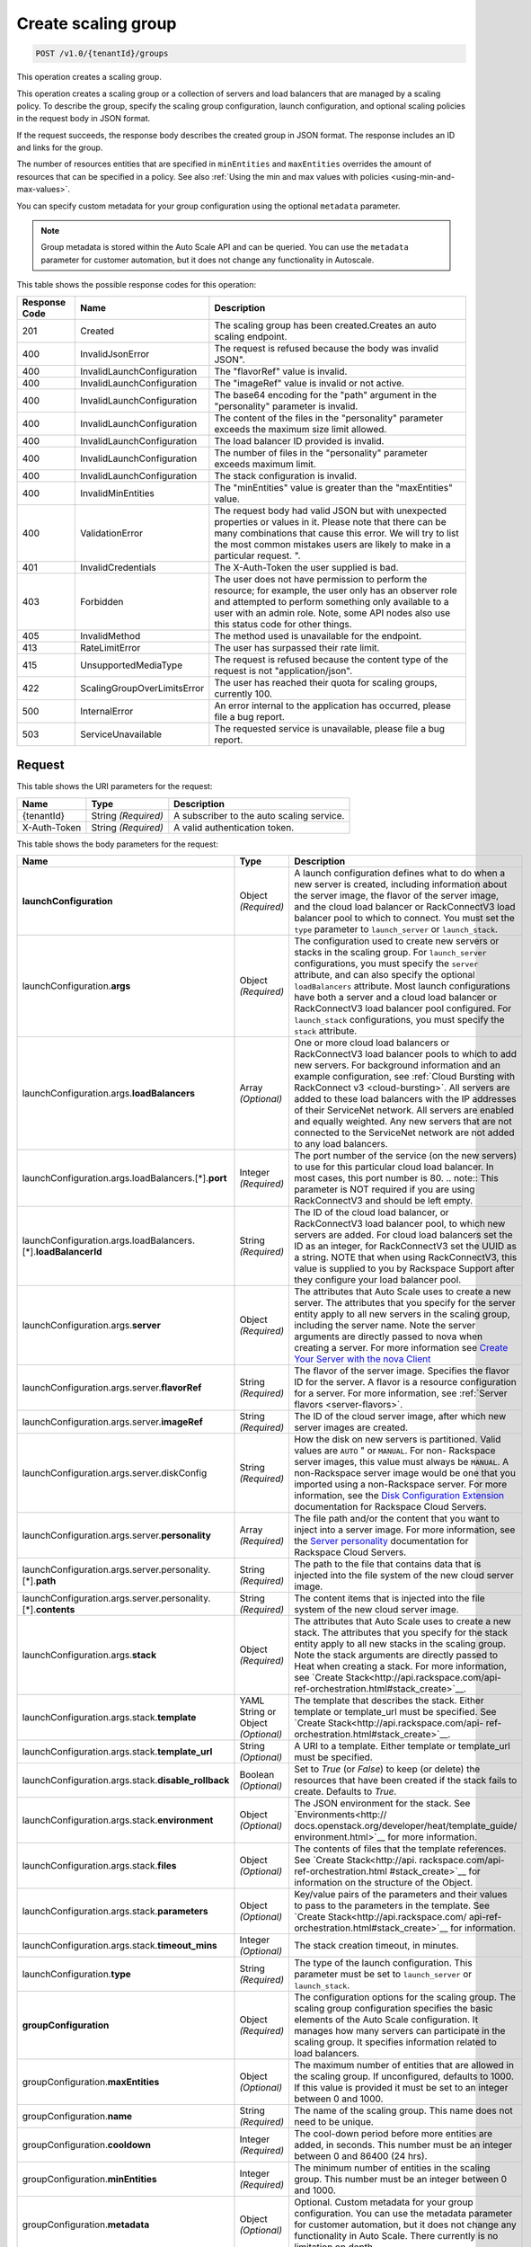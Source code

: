 

.. _post-create-scaling-group-v1.0-tenantid-groups:

Create scaling group
^^^^^^^^^^^^^^^^^^^^^^^^^^^^^^^^^^^^^^^^^^^^^^^^^^^^^^^^^^^^^^^^^^^^^^^^^^^^^^^^

.. code::

    POST /v1.0/{tenantId}/groups

This operation creates a scaling group.

This operation creates a scaling group or a collection of servers and load balancers that are managed by a scaling policy. To describe the group, specify the scaling group configuration, launch configuration, and optional scaling policies in the request body in JSON format.

If the request succeeds, the response body describes the created group in JSON format. The response includes an ID and links for the group.

The number of resources entities that are specified in ``minEntities`` and ``maxEntities`` overrides the amount of resources that can be specified in a policy. See also :ref:`Using the min and max values with policies <using-min-and-max-values>`.

You can specify custom metadata for your group configuration using the optional ``metadata`` parameter.

.. note::

      Group metadata is stored within the Auto Scale API and can be queried. You can use the ``metadata`` parameter for
      customer automation, but it does not change any functionality in Autoscale.







This table shows the possible response codes for this operation:


+-------------------------+---------------------------+------------------------+
|Response Code            |Name                       |Description             |
+=========================+===========================+========================+
|201                      |Created                    |The scaling group has   |
|                         |                           |been created.Creates an |
|                         |                           |auto scaling endpoint.  |
+-------------------------+---------------------------+------------------------+
|400                      |InvalidJsonError           |The request is refused  |
|                         |                           |because the body was    |
|                         |                           |invalid JSON".          |
+-------------------------+---------------------------+------------------------+
|400                      |InvalidLaunchConfiguration |The "flavorRef" value   |
|                         |                           |is invalid.             |
+-------------------------+---------------------------+------------------------+
|400                      |InvalidLaunchConfiguration |The "imageRef" value is |
|                         |                           |invalid or not active.  |
+-------------------------+---------------------------+------------------------+
|400                      |InvalidLaunchConfiguration |The base64 encoding for |
|                         |                           |the "path" argument in  |
|                         |                           |the "personality"       |
|                         |                           |parameter is invalid.   |
+-------------------------+---------------------------+------------------------+
|400                      |InvalidLaunchConfiguration |The content of the      |
|                         |                           |files in the            |
|                         |                           |"personality" parameter |
|                         |                           |exceeds the maximum     |
|                         |                           |size limit allowed.     |
+-------------------------+---------------------------+------------------------+
|400                      |InvalidLaunchConfiguration |The load balancer ID    |
|                         |                           |provided is invalid.    |
+-------------------------+---------------------------+------------------------+
|400                      |InvalidLaunchConfiguration |The number of files in  |
|                         |                           |the "personality"       |
|                         |                           |parameter exceeds       |
|                         |                           |maximum limit.          |
+-------------------------+---------------------------+------------------------+
|400                      |InvalidLaunchConfiguration |The stack configuration |
|                         |                           |is invalid.             |
+-------------------------+---------------------------+------------------------+
|400                      |InvalidMinEntities         |The "minEntities" value |
|                         |                           |is greater than the     |
|                         |                           |"maxEntities" value.    |
+-------------------------+---------------------------+------------------------+
|400                      |ValidationError            |The request body had    |
|                         |                           |valid JSON but with     |
|                         |                           |unexpected properties   |
|                         |                           |or values in it. Please |
|                         |                           |note that there can be  |
|                         |                           |many combinations that  |
|                         |                           |cause this error. We    |
|                         |                           |will try to list the    |
|                         |                           |most common mistakes    |
|                         |                           |users are likely to     |
|                         |                           |make in a particular    |
|                         |                           |request. ".             |
+-------------------------+---------------------------+------------------------+
|401                      |InvalidCredentials         |The X-Auth-Token the    |
|                         |                           |user supplied is bad.   |
+-------------------------+---------------------------+------------------------+
|403                      |Forbidden                  |The user does not have  |
|                         |                           |permission to perform   |
|                         |                           |the resource; for       |
|                         |                           |example, the user only  |
|                         |                           |has an observer role    |
|                         |                           |and attempted to        |
|                         |                           |perform something only  |
|                         |                           |available to a user     |
|                         |                           |with an admin role.     |
|                         |                           |Note, some API nodes    |
|                         |                           |also use this status    |
|                         |                           |code for other things.  |
+-------------------------+---------------------------+------------------------+
|405                      |InvalidMethod              |The method used is      |
|                         |                           |unavailable for the     |
|                         |                           |endpoint.               |
+-------------------------+---------------------------+------------------------+
|413                      |RateLimitError             |The user has surpassed  |
|                         |                           |their rate limit.       |
+-------------------------+---------------------------+------------------------+
|415                      |UnsupportedMediaType       |The request is refused  |
|                         |                           |because the content     |
|                         |                           |type of the request is  |
|                         |                           |not "application/json". |
+-------------------------+---------------------------+------------------------+
|422                      |ScalingGroupOverLimitsError|The user has reached    |
|                         |                           |their quota for scaling |
|                         |                           |groups, currently 100.  |
+-------------------------+---------------------------+------------------------+
|500                      |InternalError              |An error internal to    |
|                         |                           |the application has     |
|                         |                           |occurred, please file a |
|                         |                           |bug report.             |
+-------------------------+---------------------------+------------------------+
|503                      |ServiceUnavailable         |The requested service   |
|                         |                           |is unavailable, please  |
|                         |                           |file a bug report.      |
+-------------------------+---------------------------+------------------------+


Request
""""""""""""""""




This table shows the URI parameters for the request:

+--------------------------+-------------------------+-------------------------+
|Name                      |Type                     |Description              |
+==========================+=========================+=========================+
|{tenantId}                |String *(Required)*      |A subscriber to the auto |
|                          |                         |scaling service.         |
+--------------------------+-------------------------+-------------------------+
|X-Auth-Token              |String *(Required)*      |A valid authentication   |
|                          |                         |token.                   |
+--------------------------+-------------------------+-------------------------+





This table shows the body parameters for the request:

+---------------------------------------------------+-------------+---------------------------------------------------+
|Name                                               |Type         |Description                                        |
+===================================================+=============+===================================================+
|\ **launchConfiguration**                          |Object       |A launch configuration defines what to do when a   |
|                                                   |*(Required)* |new server is created, including information about |
|                                                   |             |the server image, the flavor of the server image,  |
|                                                   |             |and the cloud load balancer or RackConnectV3 load  |
|                                                   |             |balancer pool to which to connect. You must set    |
|                                                   |             |the ``type`` parameter to ``launch_server`` or     |
|                                                   |             |``launch_stack``.                                  |
+---------------------------------------------------+-------------+---------------------------------------------------+
|launchConfiguration.\ **args**                     |Object       |The configuration used to create new servers or    |
|                                                   |*(Required)* |stacks in the scaling group. For ``launch_server`` |
|                                                   |             |configurations, you must specify the ``server``    |
|                                                   |             |attribute, and can also specify the optional       |
|                                                   |             |``loadBalancers`` attribute. Most launch           |
|                                                   |             |configurations have both a server and a cloud load |
|                                                   |             |balancer or RackConnectV3 load balancer pool       |
|                                                   |             |configured. For ``launch_stack`` configurations,   |
|                                                   |             |you must specify the ``stack`` attribute.          |
+---------------------------------------------------+-------------+---------------------------------------------------+
|launchConfiguration.args.\ **loadBalancers**       |Array        |One or more cloud load balancers or RackConnectV3  |
|                                                   |*(Optional)* |load balancer pools to which to add new servers.   |
|                                                   |             |For background information and an example          |
|                                                   |             |configuration, see :ref:`Cloud Bursting with       |
|                                                   |             |RackConnect v3 <cloud-bursting>`. All servers are  |
|                                                   |             |added to these load balancers with the IP          |
|                                                   |             |addresses of their ServiceNet network. All servers |
|                                                   |             |are enabled and equally weighted. Any new servers  |
|                                                   |             |that are not connected to the ServiceNet network   |
|                                                   |             |are not added to any load balancers.               |
+---------------------------------------------------+-------------+---------------------------------------------------+
|launchConfiguration.args.loadBalancers.[*].\       |Integer      |The port number of the service (on the new         |
|**port**                                           |*(Required)* |servers) to use for this particular cloud load     |
|                                                   |             |balancer. In most cases, this port number is 80.   |
|                                                   |             |.. note:: This parameter is NOT required if you    |
|                                                   |             |are using RackConnectV3 and should be left empty.  |
+---------------------------------------------------+-------------+---------------------------------------------------+
|launchConfiguration.args.loadBalancers.[*].\       |String       |The ID of the cloud load balancer, or              |
|**loadBalancerId**                                 |*(Required)* |RackConnectV3 load balancer pool, to which new     |
|                                                   |             |servers are added. For cloud load balancers set    |
|                                                   |             |the ID as an integer, for RackConnectV3 set the    |
|                                                   |             |UUID as a string. NOTE that when using             |
|                                                   |             |RackConnectV3, this value is supplied to you by    |
|                                                   |             |Rackspace Support after they configure your load   |
|                                                   |             |balancer pool.                                     |
+---------------------------------------------------+-------------+---------------------------------------------------+
|launchConfiguration.args.\ **server**              |Object       |The attributes that Auto Scale uses to create a    |
|                                                   |*(Required)* |new server. The attributes that you specify for    |
|                                                   |             |the server entity apply to all new servers in the  |
|                                                   |             |scaling group, including the server name. Note the |
|                                                   |             |server arguments are directly passed to nova when  |
|                                                   |             |creating a server. For more information see        |
|                                                   |             |`Create Your Server with the nova Client           |
|                                                   |             |<http://docs.rackspace.com/servers/api/v2/cs-      |
|                                                   |             |gettingstarted/content/nova_create_server.html>`__ |
+---------------------------------------------------+-------------+---------------------------------------------------+
|launchConfiguration.args.server.\ **flavorRef**    |String       |The flavor of the server image. Specifies the      |
|                                                   |*(Required)* |flavor ID for the server. A flavor is a resource   |
|                                                   |             |configuration for a server. For more information,  |
|                                                   |             |see :ref:`Server flavors <server-flavors>`.        |
+---------------------------------------------------+-------------+---------------------------------------------------+
|launchConfiguration.args.server.\ **imageRef**     |String       |The ID of the cloud server image, after which new  |
|                                                   |*(Required)* |server images are created.                         |
+---------------------------------------------------+-------------+---------------------------------------------------+
|launchConfiguration.args.server.diskConfig         |String       |How the disk on new servers is partitioned. Valid  |
|                                                   |*(Required)* |values are ``AUTO`` " or ``MANUAL``. For non-      |
|                                                   |             |Rackspace server images, this value must always be |
|                                                   |             |``MANUAL``. A non-Rackspace server image would be  |
|                                                   |             |one that you imported using a non-Rackspace        |
|                                                   |             |server. For more information, see the `Disk        |
|                                                   |             |Configuration Extension                            |
|                                                   |             |<http://docs.rackspace.com/servers/api/v2/cs-      |
|                                                   |             |devguide/content/diskconfig_attribute.html>`__     |
|                                                   |             |documentation for Rackspace Cloud Servers.         |
+---------------------------------------------------+-------------+---------------------------------------------------+
|launchConfiguration.args.server.\ **personality**  |Array        |The file path and/or the content that you want to  |
|                                                   |*(Required)* |inject into a server image. For more information,  |
|                                                   |             |see the `Server personality                        |
|                                                   |             |<http://docs.rackspace.com/servers/api/v2/cs-      |
|                                                   |             |devguide/content/Server_Personality-               |
|                                                   |             |d1e2543.html>`__ documentation for Rackspace Cloud |
|                                                   |             |Servers.                                           |
+---------------------------------------------------+-------------+---------------------------------------------------+
|launchConfiguration.args.server.personality.[*].\  |String       |The path to the file that contains data that is    |
|**path**                                           |*(Required)* |injected into the file system of the new cloud     |
|                                                   |             |server image.                                      |
+---------------------------------------------------+-------------+---------------------------------------------------+
|launchConfiguration.args.server.personality.[*].\  |String       |The content items that is injected into the file   |
|**contents**                                       |*(Required)* |system of the new cloud server image.              |
+---------------------------------------------------+-------------+---------------------------------------------------+
|launchConfiguration.args.\ **stack**               |Object       |The attributes that Auto Scale uses to create a    |
|                                                   |*(Required)* |new stack. The attributes that you specify for the |
|                                                   |             |stack entity apply to all new stacks in the        |
|                                                   |             |scaling group. Note the stack arguments are        |
|                                                   |             |directly passed to Heat when creating a stack. For |
|                                                   |             |more information, see `Create                      |
|                                                   |             |Stack<http://api.rackspace.com/api-                |
|                                                   |             |ref-orchestration.html#stack_create>`__.           |
+---------------------------------------------------+-------------+---------------------------------------------------+
|launchConfiguration.args.stack.\ **template**      |YAML String  |The template that describes the stack. Either      |
|                                                   |or Object    |template or template_url must be specified. See    |
|                                                   |*(Optional)* |`Create Stack<http://api.rackspace.com/api-        |
|                                                   |             |ref-orchestration.html#stack_create>`__.           |
+---------------------------------------------------+-------------+---------------------------------------------------+
|launchConfiguration.args.stack.\ **template_url**  |String       |A URI to a template. Either template or            |
|                                                   |*(Optional)* |template_url must be specified.                    |
+---------------------------------------------------+-------------+---------------------------------------------------+
|launchConfiguration.args.stack.\                   |Boolean      |Set to `True` (or `False`) to keep (or delete) the |
|**disable_rollback**                               |*(Optional)* |resources that have been created if the stack      |
|                                                   |             |fails to create. Defaults to `True`.               |
+---------------------------------------------------+-------------+---------------------------------------------------+
|launchConfiguration.args.stack.\ **environment**   |Object       |The JSON environment for the stack. See            |
|                                                   |*(Optional)* |`Environments<http://                              |
|                                                   |             |docs.openstack.org/developer/heat/template_guide/  |
|                                                   |             |environment.html>`__ for more information.         |
+---------------------------------------------------+-------------+---------------------------------------------------+
|launchConfiguration.args.stack.\ **files**         |Object       |The contents of files that the template            |
|                                                   |*(Optional)* |references. See `Create Stack<http://api.          |
|                                                   |             |rackspace.com/api-ref-orchestration.html           |
|                                                   |             |#stack_create>`__ for information on the structure |
|                                                   |             |of the Object.                                     |
+---------------------------------------------------+-------------+---------------------------------------------------+
|launchConfiguration.args.stack.\ **parameters**    |Object       |Key/value pairs of the parameters and their values |
|                                                   |*(Optional)* |to pass to the parameters in the template. See     |
|                                                   |             |`Create Stack<http://api.rackspace.com/            |
|                                                   |             |api-ref-orchestration.html#stack_create>`__ for    |
|                                                   |             |information.                                       |
+---------------------------------------------------+-------------+---------------------------------------------------+
|launchConfiguration.args.stack.\ **timeout_mins**  |Integer      |The stack creation timeout, in minutes.            |
|                                                   |*(Optional)* |                                                   |
+---------------------------------------------------+-------------+---------------------------------------------------+
|launchConfiguration.\ **type**                     |String       |The type of the launch configuration. This         |
|                                                   |*(Required)* |parameter must be set to ``launch_server`` or      |
|                                                   |             |``launch_stack``.                                  |
+---------------------------------------------------+-------------+---------------------------------------------------+
|\ **groupConfiguration**                           |Object       |The configuration options for the scaling group.   |
|                                                   |*(Required)* |The scaling group configuration specifies the      |
|                                                   |             |basic elements of the Auto Scale configuration. It |
|                                                   |             |manages how many servers can participate in the    |
|                                                   |             |scaling group. It specifies information related to |
|                                                   |             |load balancers.                                    |
+---------------------------------------------------+-------------+---------------------------------------------------+
|groupConfiguration.\ **maxEntities**               |Object       |The maximum number of entities that are allowed in |
|                                                   |*(Optional)* |the scaling group. If unconfigured, defaults to    |
|                                                   |             |1000. If this value is provided it must be set to  |
|                                                   |             |an integer between 0 and 1000.                     |
+---------------------------------------------------+-------------+---------------------------------------------------+
|groupConfiguration.\ **name**                      |String       |The name of the scaling group. This name does not  |
|                                                   |*(Required)* |need to be unique.                                 |
+---------------------------------------------------+-------------+---------------------------------------------------+
|groupConfiguration.\ **cooldown**                  |Integer      |The cool-down period before more entities are      |
|                                                   |*(Required)* |added, in seconds. This number must be an integer  |
|                                                   |             |between 0 and 86400 (24 hrs).                      |
+---------------------------------------------------+-------------+---------------------------------------------------+
|groupConfiguration.\ **minEntities**               |Integer      |The minimum number of entities in the scaling      |
|                                                   |*(Required)* |group. This number must be an integer between 0    |
|                                                   |             |and 1000.                                          |
+---------------------------------------------------+-------------+---------------------------------------------------+
|groupConfiguration.\ **metadata**                  |Object       |Optional. Custom metadata for your group           |
|                                                   |*(Optional)* |configuration. You can use the metadata parameter  |
|                                                   |             |for customer automation, but it does not change    |
|                                                   |             |any functionality in Auto Scale. There currently   |
|                                                   |             |is no limitation on depth.                         |
+---------------------------------------------------+-------------+---------------------------------------------------+
|\ **scalingPolicies**                              |Array        |This parameter group specifies configuration       |
|                                                   |*(Required)* |information for your scaling policies. Scaling     |
|                                                   |             |policies specify how to modify the scaling group   |
|                                                   |             |and its behavior. You can specify multiple         |
|                                                   |             |policies to manage a scaling group.                |
+---------------------------------------------------+-------------+---------------------------------------------------+
|scalingPolicies.[*]                                |Array        |An array of scaling policies.                      |
|                                                   |*(Required)* |                                                   |
+---------------------------------------------------+-------------+---------------------------------------------------+
|scalingPolicies.[*].\ **name**                     |String       |A name for the scaling policy. This name must be   |
|                                                   |*(Required)* |unique for each scaling policy.                    |
+---------------------------------------------------+-------------+---------------------------------------------------+
|scalingPolicies.[*].\ **args**                     |Object       |Additional configuration information for policies  |
|                                                   |*(Optional)* |of type "schedule." This parameter is not required |
|                                                   |             |for policies of type "webhook." This parameter     |
|                                                   |             |must be set to either ``at`` or ``cron``. Both are |
|                                                   |             |mutually exclusive.                                |
+---------------------------------------------------+-------------+---------------------------------------------------+
|scalingPolicies.[*].args.\ **cron**                |String       |The recurring time when the policy runs as a cron  |
|                                                   |*(Optional)* |entry. For example, if you set this parameter to   |
|                                                   |             |``1 0 * * *``, the policy runs at one minute past  |
|                                                   |             |midnight (00:01) every day of the month, and every |
|                                                   |             |day of the week. For more information about cron,  |
|                                                   |             |see ` http://en.wikipedia.org/wiki/Cron            |
|                                                   |             |<http://en.wikipedia.org/wiki/Cron>`__.            |
+---------------------------------------------------+-------------+---------------------------------------------------+
|scalingPolicies.[*].args.\ **at**                  |String       |The time when this policy runs. This property is   |
|                                                   |*(Optional)* |mutually exclusive with the ``cron`` parameter.    |
|                                                   |             |You must specify seconds when using ``at``. For    |
|                                                   |             |example, if you set ``at: "2013-12-                |
|                                                   |             |05T03:12:00Z"``. If seconds are not specified, a   |
|                                                   |             |400 error is returned. Note, the policy is         |
|                                                   |             |triggered within a 10-second range of the time     |
|                                                   |             |specified.                                         |
+---------------------------------------------------+-------------+---------------------------------------------------+
|scalingPolicies.[*].\ **changePercent**            |Number       |The percent change to make in the number of        |
|                                                   |*(Optional)* |servers in the scaling group. If this number is    |
|                                                   |             |positive, the number of servers increases by the   |
|                                                   |             |given percentage. If this parameter is set to a    |
|                                                   |             |negative number, the number of servers decreases   |
|                                                   |             |by the given percentage. The absolute change in    |
|                                                   |             |the number of servers is rounded to the nearest    |
|                                                   |             |integer. This means that if -X% of the current     |
|                                                   |             |number of servers translates to -0.5 or -0.25 or - |
|                                                   |             |0.75 servers, the actual number of servers that    |
|                                                   |             |are shut down is 1. If X% of the current number of |
|                                                   |             |servers translates to 1.2 or 1.5 or 1.7 servers,   |
|                                                   |             |the actual number of servers that are launched is  |
|                                                   |             |2.                                                 |
+---------------------------------------------------+-------------+---------------------------------------------------+
|scalingPolicies.[*].\ **cooldown**                 |Number       |The cool-down period, in seconds, before this      |
|                                                   |*(Required)* |particular scaling policy can run again. The cool- |
|                                                   |             |down period does not affect the global scaling     |
|                                                   |             |group cool-down. The minimum value for this        |
|                                                   |             |parameter is 0 seconds, the maximum value is 86400 |
|                                                   |             |seconds (24 hrs).                                  |
+---------------------------------------------------+-------------+---------------------------------------------------+
|scalingPolicies.[*].\ **type**                     |Enum         |The type of policy that runs for the current       |
|                                                   |*(Required)* |release, this value can be either ``webhook`` for  |
|                                                   |             |webhook-based policies or ``schedule`` for         |
|                                                   |             |schedule-based policies.                           |
+---------------------------------------------------+-------------+---------------------------------------------------+
|scalingPolicies.[*].\ **change**                   |Integer      |The change to make in the number of servers in the |
|                                                   |*(Optional)* |scaling group. This parameter must be an integer.  |
|                                                   |             |If the value is a positive integer, the number of  |
|                                                   |             |servers increases. If the value is a negative      |
|                                                   |             |integer, the number of servers decreases.          |
+---------------------------------------------------+-------------+---------------------------------------------------+
|scalingPolicies.[*].\ **desiredCapacity**          |Integer      |The desired server capacity of the scaling the     |
|                                                   |*(Optional)* |group; that is, how many servers should be in the  |
|                                                   |             |scaling group. This value must be an absolute      |
|                                                   |             |number, greater than or equal to zero. For         |
|                                                   |             |example, if this parameter is set to ten,          |
|                                                   |             |executing the policy brings the number of servers  |
|                                                   |             |to ten. The minimum allowed value is zero. Note    |
|                                                   |             |that the configured group maxEntities and          |
|                                                   |             |minEntities takes precedence over this setting.    |
+---------------------------------------------------+-------------+---------------------------------------------------+





**Example Create scaling group: JSON request**


.. code::

   {
      "launchConfiguration":{
         "args":{
            "loadBalancers":[
               {
                  "port":80,
                  "loadBalancerId":237935
               }
            ],
            "server":{
               "name":"autoscale_server",
               "imageRef":"7cf5ffc3-7b20-46fd-98e4-fefa9908d7e8",
               "flavorRef":"performance1-2",
               "OS-DCF:diskConfig":"AUTO",
               "networks":[
                  {
                     "uuid":"11111111-1111-1111-1111-111111111111"
                  },
                  {
                     "uuid":"00000000-0000-0000-0000-000000000000"
                  }
               ]
            }
         },
         "type":"launch_server"
      },
      "groupConfiguration":{
         "maxEntities":10,
         "cooldown":360,
         "name":"testscalinggroup",
         "minEntities":0
      },
      "scalingPolicies":[
         {
            "cooldown":0,
            "name":"scale up by 1",
            "change":1,
            "type":"schedule",
            "args":{
               "cron":"23 * * * *"
            }
         }
      ]
   }





Response
""""""""""""""""


This table shows the header parameters for the response:

+--------------------------+-------------------------+-------------------------+
|Name                      |Type                     |Description              |
+==========================+=========================+=========================+
|location                  |Anyuri *(Required)*      |Creates an auto scaling  |
|                          |                         |endpoint.                |
+--------------------------+-------------------------+-------------------------+










**Example Create scaling group: JSON response**


.. code::

   {
      "group":{
         "groupConfiguration":{
            "cooldown":360,
            "maxEntities":10,
            "metadata":{

            },
            "minEntities":0,
            "name":"testscalinggroup"
         },
         "id":"48692442-2dbe-4311-955e-bc29f02ae311",
         "launchConfiguration":{
            "args":{
               "loadBalancers":[
                  {
                     "loadBalancerId":237935,
                     "port":80
                  }
               ],
               "server":{
                  "OS-DCF:diskConfig":"AUTO",
                  "flavorRef":"performance1-2",
                  "imageRef":"7cf5ffc3-7b20-46fd-98e4-fefa9908d7e8",
                  "name":"autoscale_server",
                  "networks":[
                     {
                        "uuid":"11111111-1111-1111-1111-111111111111"
                     },
                     {
                        "uuid":"00000000-0000-0000-0000-000000000000"
                     }
                  ]
               }
            },
            "type":"launch_server"
         },
         "links":[
            {
               "href":"https://dfw.autoscale.api.rackspacecloud.com/v1.0/829409/groups/48692442-2dbe-4311-955e-bc29f02ae311/",
               "rel":"self"
            }
         ],
         "scalingPolicies":[
            {
               "args":{
                  "cron":"23 * * * *"
               },
               "change":1,
               "cooldown":0,
               "id":"9fa63149-c93d-4116-8069-74d68f48fadc",
               "links":[
                  {
                     "href":"https://dfw.autoscale.api.rackspacecloud.com/v1.0/829409/groups/48692442-2dbe-4311-955e-bc29f02ae311/policies/9fa63149-c93d-4116-8069-74d68f48fadc/",
                     "rel":"self"
                  }
               ],
               "name":"scale up by 1",
               "type":"schedule"
            }
         ],
         "scalingPolicies_links":[
            {
               "href":"https://dfw.autoscale.api.rackspacecloud.com/v1.0/829409/groups/48692442-2dbe-4311-955e-bc29f02ae311/policies/",
               "rel":"policies"
            }
         ],
         "state":{
            "active":[

            ],
            "activeCapacity":0,
            "desiredCapacity":0,
            "name":"testscalinggroup",
            "paused":false,
            "pendingCapacity":0
         }
      }
   }
